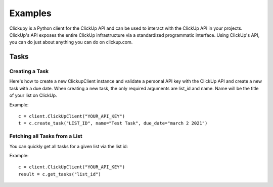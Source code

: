 Examples
====================================
Clickupy is a Python client for the ClickUp API and can be used to interact with the ClickUp API in your projects. ClickUp's API exposes the entire ClickUp infrastructure via a standardized programmatic interface. Using ClickUp's API, you can do just about anything you can do on clickup.com.


Tasks
*****

Creating a Task
---------------
Here's how to create a new ClickupClient instance and validate a personal API key with the ClickUp API and create a new task with a 
due date. When creating a new task, the only required arguments are list_id and name. Name will be the title of your list on ClickUp.

Example::

   c = client.ClickUpClient("YOUR_API_KEY")
   t = c.create_task("LIST_ID", name="Test Task", due_date="march 2 2021")


Fetching all Tasks from a List
---------------

You can quickly get all tasks for a given list via the list id:

Example::

   c = client.ClickUpClient("YOUR_API_KEY")
   result = c.get_tasks("list_id")